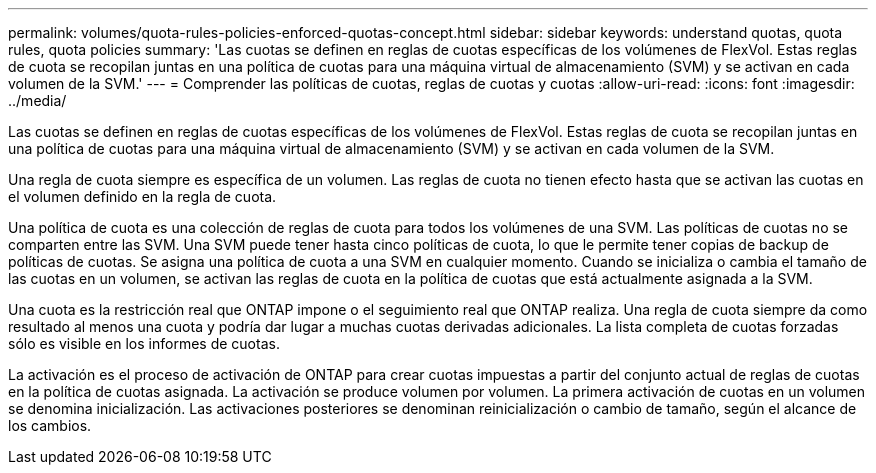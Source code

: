 ---
permalink: volumes/quota-rules-policies-enforced-quotas-concept.html 
sidebar: sidebar 
keywords: understand quotas, quota rules, quota policies 
summary: 'Las cuotas se definen en reglas de cuotas específicas de los volúmenes de FlexVol. Estas reglas de cuota se recopilan juntas en una política de cuotas para una máquina virtual de almacenamiento (SVM) y se activan en cada volumen de la SVM.' 
---
= Comprender las políticas de cuotas, reglas de cuotas y cuotas
:allow-uri-read: 
:icons: font
:imagesdir: ../media/


[role="lead"]
Las cuotas se definen en reglas de cuotas específicas de los volúmenes de FlexVol. Estas reglas de cuota se recopilan juntas en una política de cuotas para una máquina virtual de almacenamiento (SVM) y se activan en cada volumen de la SVM.

Una regla de cuota siempre es específica de un volumen. Las reglas de cuota no tienen efecto hasta que se activan las cuotas en el volumen definido en la regla de cuota.

Una política de cuota es una colección de reglas de cuota para todos los volúmenes de una SVM. Las políticas de cuotas no se comparten entre las SVM. Una SVM puede tener hasta cinco políticas de cuota, lo que le permite tener copias de backup de políticas de cuotas. Se asigna una política de cuota a una SVM en cualquier momento. Cuando se inicializa o cambia el tamaño de las cuotas en un volumen, se activan las reglas de cuota en la política de cuotas que está actualmente asignada a la SVM.

Una cuota es la restricción real que ONTAP impone o el seguimiento real que ONTAP realiza. Una regla de cuota siempre da como resultado al menos una cuota y podría dar lugar a muchas cuotas derivadas adicionales. La lista completa de cuotas forzadas sólo es visible en los informes de cuotas.

La activación es el proceso de activación de ONTAP para crear cuotas impuestas a partir del conjunto actual de reglas de cuotas en la política de cuotas asignada. La activación se produce volumen por volumen. La primera activación de cuotas en un volumen se denomina inicialización. Las activaciones posteriores se denominan reinicialización o cambio de tamaño, según el alcance de los cambios.
